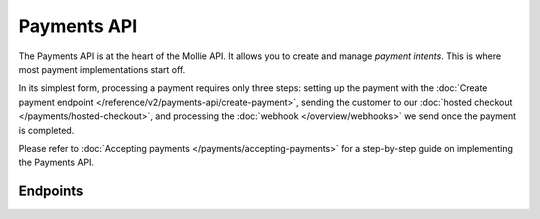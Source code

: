 Payments API
============
The Payments API is at the heart of the Mollie API. It allows you to create and manage *payment intents*. This is where
most payment implementations start off.

In its simplest form, processing a payment requires only three steps: setting up the payment with the
:doc:`Create payment endpoint </reference/v2/payments-api/create-payment>`, sending the customer to our
:doc:`hosted checkout </payments/hosted-checkout>`, and processing the :doc:`webhook </overview/webhooks>` we send once
the payment is completed.

Please refer to :doc:`Accepting payments </payments/accepting-payments>` for a step-by-step guide on implementing the
Payments API.

Endpoints
---------
.. endpoint-card::
   :name: Create payment
   :method: POST
   :url: /v2/payments
   :ref: /reference/v2/payments-api/create-payment

   Create a payment intent. This is where most implementations start.

.. endpoint-card::
   :name: Get payment
   :method: GET
   :url: /v2/payments/*id*
   :ref: /reference/v2/payments-api/get-payment

   Retrieve a specific payment intent.

.. endpoint-card::
   :name: Update payment
   :method: PATCH
   :url: /v2/payments/*id*
   :ref: /reference/v2/payments-api/update-payment

   Update the details of a specific payment intent.

.. endpoint-card::
   :name: Cancel payment
   :method: DELETE
   :url: /v2/payments/*id*
   :ref: /reference/v2/payments-api/cancel-payment

   Cancel a specific payment intent.

.. endpoint-card::
   :name: List payments
   :method: GET
   :url: /v2/payments
   :ref: /reference/v2/payments-api/list-payments

   Retrieve a list of all your payment intents.
